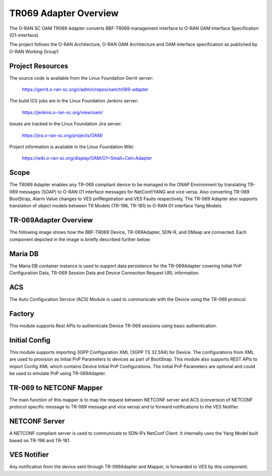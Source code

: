 .. This work is licensed under a Creative Commons Attribution 4.0 International License.
.. SPDX-License-Identifier: CC-BY-4.0
.. Copyright (C) 2020 highstreet technologies and CommScope Inc.

TR069 Adapter Overview
======================================

The O-RAN SC OAM TR069 Adapter converts BBF-TR069 management interface to 
O-RAN OAM Interface Specification (O1-interface). 

The project follows the O-RAN Architecture, O-RAN OAM Architecture and OAM
interface specification as publiched by O-RAN Working Group1. 


Project Resources
-----------------

The source code is available from the Linux Foundation Gerrit server:

    `<https://gerrit.o-ran-sc.org/r/admin/repos/oam/tr069-adapter>`_

The build (CI) jobs are in the Linux Foundation Jenkins server:

    `<https://jenkins.o-ran-sc.org/view/oam/>`_

Issues are tracked in the Linux Foundation Jira server:

    `<https://jira.o-ran-sc.org/projects/OAM/>`_

Project information is available in the Linux Foundation Wiki:

    `<https://wiki.o-ran-sc.org/display/OAM/O1+Small+Cell+Adapter>`_


Scope
-----

The TR069 Adapter enables any TR-069 compliant device to be managed in the 
ONAP Environment by translating TR-069 messages (SOAP) to O-RAN O1 interface 
messages for NetConf/YANG and vice versa. Also converting TR-069 BootStrap, 
Alarm Value changes to VES pnfRegstration and VES Faults respectively. 
The TR-069 Adapter also  supports translation of object models between 
TR Models (TR-196, TR-181) to  O-RAN O1 interface Yang Models.


TR-069Adapter Overview
----------------------

The following image shows how the BBF-TR069 Device, TR-069Adapter, SDN-R, and DMaap are connected. 
Each component depicted in the image is briefly described further below:


.. image:: _static/TR-069AdapterOverview.png


Maria DB
--------

The Maria DB container instance is used to support data persistence for the TR-069Adapter covering 
Initial PnP Configuration Data, TR-069 Session Data and Device Connection Request URL information.

ACS
---

The Auto Configuration Service (ACS) Module is used to communicate with the Device using the TR-069 protocol.

Factory
-------

This module supports Rest APIs to authenticate Device TR-069 sessions using basic authentication. 

Initial Config
--------------

This module supports importing 3GPP Configuration XML (3GPP TS 32.594) for Device. The configurations from XML are used to provision as Initial PnP Parameters to devices as part of BootStrap. This module also supports REST APIs to import Config XML which contains Device Initial PnP Configurations. The initial PnP Parameters are optional and could be used to emulate PnP using TR-069Adapter.

TR-069 to NETCONF Mapper
------------------------

The main function of this mapper is to map the request between NETCONF server and ACS (conversion of NETCONF protocol specific message to TR-069 message and vice versa) and to forward notifications to the VES Notifier.

NETCONF Server
--------------

A NETCONF compliant server is used to communicate to SDN-R’s NetConf Client. It internally uses the Yang Model built based on TR-196 and TR-181. 


VES Notifier
------------
Any notification from the device sent through TR-069Adapter and Mapper, is forwarded to VES by this component.
